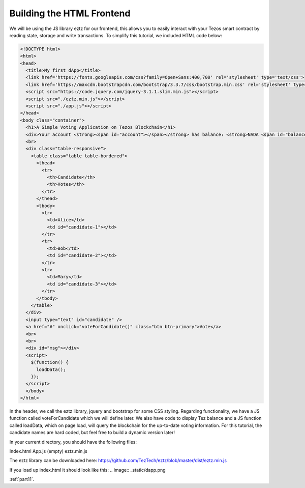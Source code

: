 .. _part10:

***************************
Building the HTML Frontend
***************************

We will be using the JS library eztz for our frontend, this allows you to easily interact with your Tezos smart contract by reading state, storage and write transactions. To simplify this tutorial, we included HTML code below:

.. code-block:: html

  <!DOCTYPE html>
  <html>
  <head>
    <title>My first dApp</title>
    <link href='https://fonts.googleapis.com/css?family=Open+Sans:400,700' rel='stylesheet' type='text/css'>
    <link href='https://maxcdn.bootstrapcdn.com/bootstrap/3.3.7/css/bootstrap.min.css' rel='stylesheet' type='text/css'>
    <script src="https://code.jquery.com/jquery-3.1.1.slim.min.js"></script>
    <script src="./eztz.min.js"></script>
    <script src="./app.js"></script>
  </head>
  <body class="container">
    <h1>A Simple Voting Application on Tezos Blockchain</h1>
    <div>Your account <strong><span id="account"></span></strong> has balance: <strong>NADA <span id="balance"></span></strong></div>
    <br>
    <div class="table-responsive">
      <table class="table table-bordered">
        <thead>
          <tr>
            <th>Candidate</th>
            <th>Votes</th>
          </tr>
        </thead>
        <tbody>
          <tr>
            <td>Alice</td>
            <td id="candidate-1"></td>
          </tr>
          <tr>
            <td>Bob</td>
            <td id="candidate-2"></td>
          </tr>
          <tr>
            <td>Mary</td>
            <td id="candidate-3"></td>
          </tr>
        </tbody>
      </table>
    </div>
    <input type="text" id="candidate" />
    <a href="#" onclick="voteForCandidate()" class="btn btn-primary">Vote</a>
    <br>
    <br>
    <div id="msg"></div>
    <script>
      $(function() {
        loadData();
      });
    </script>
    </body>
  </html>

In the header, we call the eztz library, jquery and bootstrap for some CSS styling. Regarding functionality, we have a JS function called voteForCandidate which we will define later. We also have code to display Tez balance and a JS function called loadData, which on page load, will query the blockchain for the up-to-date voting information. For this tutorial, the candidate names are hard coded, but feel free to build a dynamic version later!

In your current directory, you should have the following files:

Index.html
App.js (empty)
eztz.min.js

The eztz library can be downloaded here: https://github.com/TezTech/eztz/blob/master/dist/eztz.min.js

If you load up index.html it should look like this:
.. image:: _static/dapp.png

:ref:`part11`.
